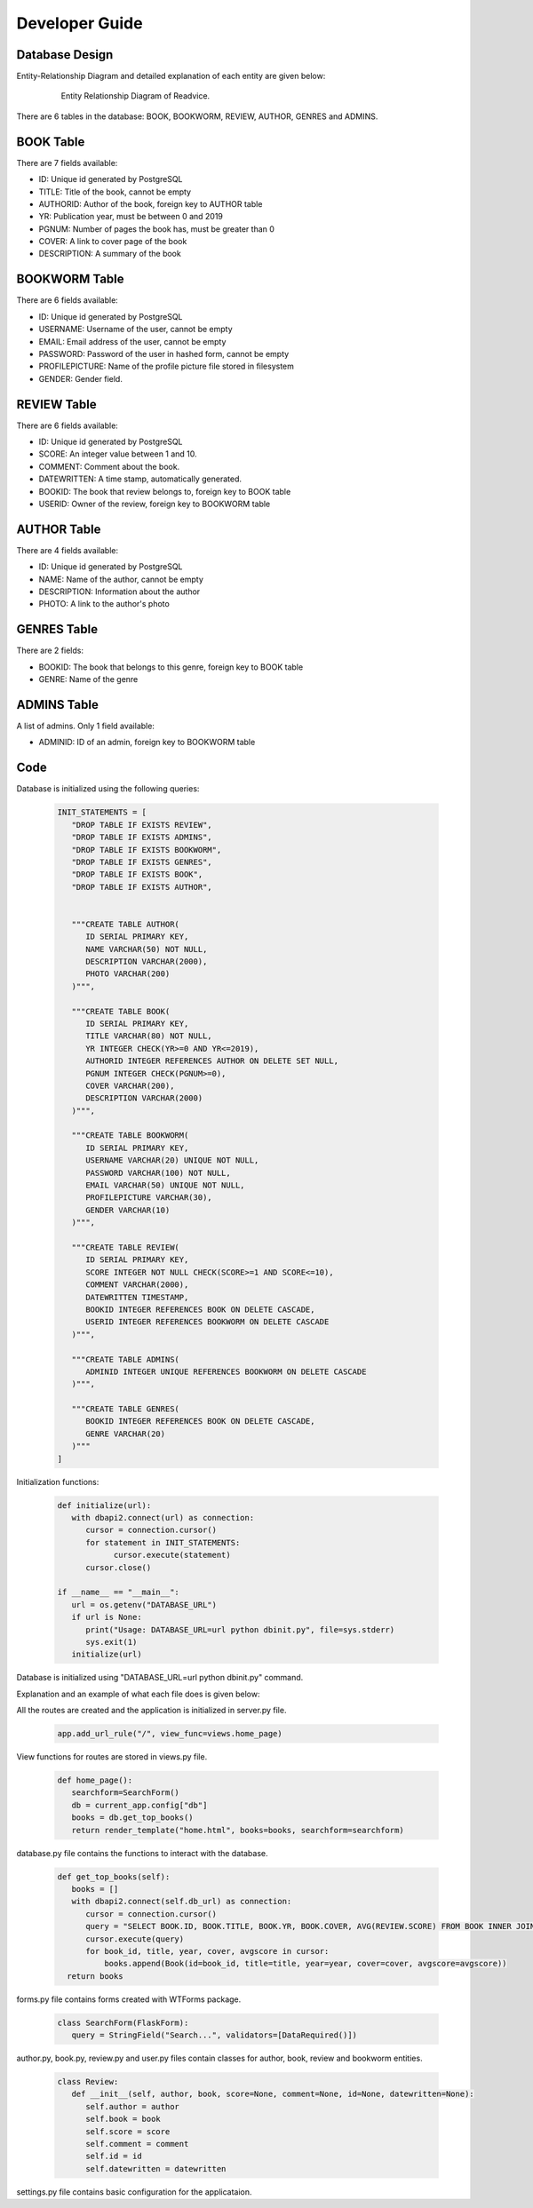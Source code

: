 Developer Guide
===============

Database Design
---------------

Entity-Relationship Diagram and detailed explanation of each entity are given below:

   .. figure:: images/ERDiagram.png
      :scale: 50 %
      :alt: Entity Relationship Diagram

      Entity Relationship Diagram of Readvice.

There are 6 tables in the database: BOOK, BOOKWORM, REVIEW, AUTHOR, GENRES and ADMINS.

BOOK Table
----------

There are 7 fields available:

- ID: Unique id generated by PostgreSQL

- TITLE: Title of the book, cannot be empty

- AUTHORID: Author of the book, foreign key to AUTHOR table

- YR: Publication year, must be between 0 and 2019

- PGNUM: Number of pages the book has, must be greater than 0

- COVER: A link to cover page of the book

- DESCRIPTION: A summary of the book

BOOKWORM Table
--------------

There are 6 fields available:

- ID: Unique id generated by PostgreSQL

- USERNAME: Username of the user, cannot be empty

- EMAIL: Email address of the user, cannot be empty

- PASSWORD: Password of the user in hashed form, cannot be empty

- PROFILEPICTURE: Name of the profile picture file stored in filesystem

- GENDER: Gender field.

REVIEW Table
------------
There are 6 fields available:

- ID: Unique id generated by PostgreSQL

- SCORE: An integer value between 1 and 10.

- COMMENT: Comment about the book.

- DATEWRITTEN: A time stamp, automatically generated.

- BOOKID: The book that review belongs to, foreign key to BOOK table

- USERID: Owner of the review, foreign key to BOOKWORM table

AUTHOR Table
------------

There are 4 fields available:

- ID: Unique id generated by PostgreSQL

- NAME: Name of the author, cannot be empty

- DESCRIPTION: Information about the author

- PHOTO: A link to the author's photo

GENRES Table
------------

There are 2 fields:

- BOOKID: The book that belongs to this genre, foreign key to BOOK table

- GENRE: Name of the genre

ADMINS Table
------------

A list of admins. Only 1 field available:

- ADMINID: ID of an admin, foreign key to BOOKWORM table

Code
----

Database is initialized using the following queries:

   .. code-block:: python

      INIT_STATEMENTS = [
         "DROP TABLE IF EXISTS REVIEW",
         "DROP TABLE IF EXISTS ADMINS",
         "DROP TABLE IF EXISTS BOOKWORM",
         "DROP TABLE IF EXISTS GENRES",
         "DROP TABLE IF EXISTS BOOK",   
         "DROP TABLE IF EXISTS AUTHOR",
    

         """CREATE TABLE AUTHOR(
            ID SERIAL PRIMARY KEY,
            NAME VARCHAR(50) NOT NULL,
            DESCRIPTION VARCHAR(2000),
            PHOTO VARCHAR(200)
         )""",

         """CREATE TABLE BOOK(
            ID SERIAL PRIMARY KEY,
            TITLE VARCHAR(80) NOT NULL,
            YR INTEGER CHECK(YR>=0 AND YR<=2019),
            AUTHORID INTEGER REFERENCES AUTHOR ON DELETE SET NULL,
            PGNUM INTEGER CHECK(PGNUM>=0),
            COVER VARCHAR(200),
            DESCRIPTION VARCHAR(2000)
         )""",
    
         """CREATE TABLE BOOKWORM(
            ID SERIAL PRIMARY KEY,
            USERNAME VARCHAR(20) UNIQUE NOT NULL,
            PASSWORD VARCHAR(100) NOT NULL,
            EMAIL VARCHAR(50) UNIQUE NOT NULL,
            PROFILEPICTURE VARCHAR(30),
            GENDER VARCHAR(10)
         )""",

         """CREATE TABLE REVIEW(
            ID SERIAL PRIMARY KEY,
            SCORE INTEGER NOT NULL CHECK(SCORE>=1 AND SCORE<=10),
            COMMENT VARCHAR(2000),
            DATEWRITTEN TIMESTAMP,
            BOOKID INTEGER REFERENCES BOOK ON DELETE CASCADE,
            USERID INTEGER REFERENCES BOOKWORM ON DELETE CASCADE
         )""",
    
         """CREATE TABLE ADMINS(
            ADMINID INTEGER UNIQUE REFERENCES BOOKWORM ON DELETE CASCADE
         )""",

         """CREATE TABLE GENRES(
            BOOKID INTEGER REFERENCES BOOK ON DELETE CASCADE,
            GENRE VARCHAR(20)
         )"""
      ]

Initialization functions:
   
   .. code-block:: python

      def initialize(url):
         with dbapi2.connect(url) as connection:
            cursor = connection.cursor()
            for statement in INIT_STATEMENTS:
                  cursor.execute(statement)
            cursor.close()

      if __name__ == "__main__":
         url = os.getenv("DATABASE_URL")
         if url is None:
            print("Usage: DATABASE_URL=url python dbinit.py", file=sys.stderr)
            sys.exit(1)
         initialize(url)

Database is initialized using "DATABASE_URL=url python dbinit.py" command.

Explanation and an example of what each file does is given below:

All the routes are created and the application is initialized in server.py file.

   .. code-block:: python

      app.add_url_rule("/", view_func=views.home_page)

View functions for routes are stored in views.py file.

   .. code-block:: python

      def home_page():
         searchform=SearchForm()
         db = current_app.config["db"]
         books = db.get_top_books()
         return render_template("home.html", books=books, searchform=searchform)

database.py file contains the functions to interact with the database.

   .. code-block:: python

      def get_top_books(self):
         books = []
         with dbapi2.connect(self.db_url) as connection:
            cursor = connection.cursor()
            query = "SELECT BOOK.ID, BOOK.TITLE, BOOK.YR, BOOK.COVER, AVG(REVIEW.SCORE) FROM BOOK INNER JOIN REVIEW ON BOOK.ID = REVIEW.BOOKID GROUP BY BOOK.ID, BOOK.TITLE, BOOK.YR, BOOK.COVER ORDER BY AVG(REVIEW.SCORE) DESC LIMIT 10"
            cursor.execute(query)
            for book_id, title, year, cover, avgscore in cursor:
                books.append(Book(id=book_id, title=title, year=year, cover=cover, avgscore=avgscore))
        return books

forms.py file contains forms created with WTForms package.

   .. code-block:: python

      class SearchForm(FlaskForm):
         query = StringField("Search...", validators=[DataRequired()])

author.py, book.py, review.py and user.py files contain classes for author, book, review and bookworm entities.
   
   .. code-block:: python
      
      class Review:
         def __init__(self, author, book, score=None, comment=None, id=None, datewritten=None):
            self.author = author
            self.book = book
            self.score = score
            self.comment = comment
            self.id = id
            self.datewritten = datewritten

settings.py file contains basic configuration for the applicataion.

